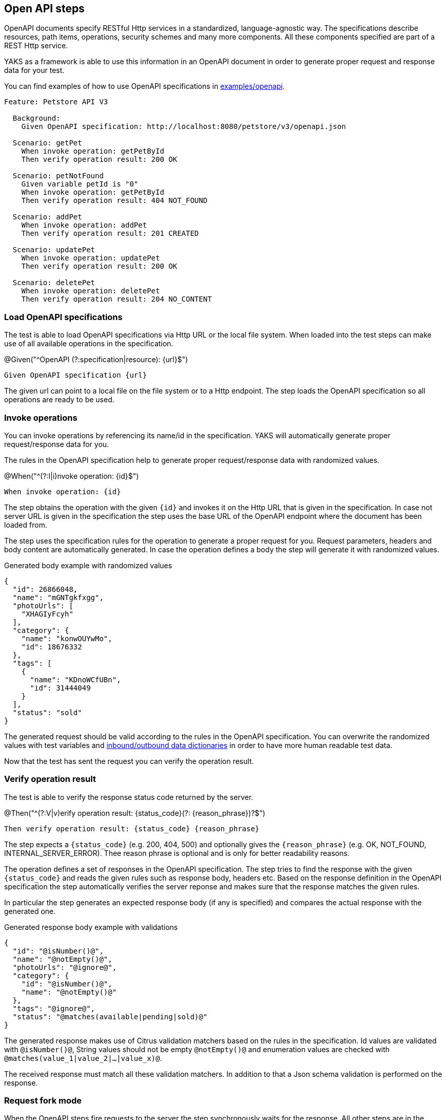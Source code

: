 [[steps-openapi]]
== Open API steps

OpenAPI documents specify RESTful Http services in a standardized, language-agnostic way. The specifications describe
resources, path items, operations, security schemes and many more components. All these components specified are part
of a REST Http service.

YAKS as a framework is able to use this information in an OpenAPI document in order to generate proper request and response
data for your test.

You can find examples of how to use OpenAPI specifications in xref:../../examples/openapi[examples/openapi].

[source,gherkin]
----
Feature: Petstore API V3

  Background:
    Given OpenAPI specification: http://localhost:8080/petstore/v3/openapi.json

  Scenario: getPet
    When invoke operation: getPetById
    Then verify operation result: 200 OK

  Scenario: petNotFound
    Given variable petId is "0"
    When invoke operation: getPetById
    Then verify operation result: 404 NOT_FOUND

  Scenario: addPet
    When invoke operation: addPet
    Then verify operation result: 201 CREATED

  Scenario: updatePet
    When invoke operation: updatePet
    Then verify operation result: 200 OK

  Scenario: deletePet
    When invoke operation: deletePet
    Then verify operation result: 204 NO_CONTENT
----

[[openapi-load]]
=== Load OpenAPI specifications

The test is able to load OpenAPI specifications via Http URL or the local file system. When loaded into the test steps can make
use of all available operations in the specification.

.@Given("^OpenAPI (?:specification|resource): {url}$")
[source,gherkin]
----
Given OpenAPI specification {url}
----

The given url can point to a local file on the file system or to a Http endpoint. The step loads the OpenAPI specification so
all operations are ready to be used.

[[openapi-invoke-operations]]
=== Invoke operations

You can invoke operations by referencing its name/id in the specification. YAKS will automatically generate proper request/response data for you.

The rules in the OpenAPI specification help to generate proper request/response data with randomized values.

.@When("^(?:I|i)nvoke operation: {id}$")
[source,gherkin]
----
When invoke operation: {id}
----

The step obtains the operation with the given `{id}` and invokes it on the Http URL that is given in the specification. In case not server URL
is given in the specification the step uses the base URL of the OpenAPI endpoint where the document has been loaded from.

The step uses the specification rules for the operation to generate a proper request for you. Request parameters, headers and body content are
automatically generated. In case the operation defines a body the step will generate it with randomized values.

.Generated body example with randomized values
[source,json]
----
{
  "id": 26866048,
  "name": "mGNTgkfxgg",
  "photoUrls": [
    "XHAGIyFcyh"
  ],
  "category": {
    "name": "konwOUYwMo",
    "id": 18676332
  },
  "tags": [
    {
      "name": "KDnoWCfUBn",
      "id": 31444049
    }
  ],
  "status": "sold"
}
----

The generated request should be valid according to the rules in the OpenAPI specification. You can overwrite the
randomized values with test variables and xref:openapi-dictionaries[inbound/outbound data dictionaries] in order to have
more human readable test data.

Now that the test has sent the request you can verify the operation result.

[[openapi-verify-result]]
=== Verify operation result

The test is able to verify the response status code returned by the server.

.@Then("^(?:V|v)erify operation result: {status_code}(?: {reason_phrase})?$")
[source,gherkin]
----
Then verify operation result: {status_code} {reason_phrase}
----

The step expects a `{status_code}` (e.g. 200, 404, 500) and optionally gives the `{reason_phrase}` (e.g. OK, NOT_FOUND, INTERNAL_SERVER_ERROR).
Thee reason phrase is optional and is only for better readability reasons.

The operation defines a set of responses in the OpenAPI specification. The step tries to find the response with the given `{status_code}`
and reads the given rules such as response body, headers etc. Based on the response definition in the OpenAPI specification the
step automatically verifies the server reponse and makes sure that the response matches the given rules.

In particular the step generates an expected response body (if any is specified) and compares the actual response with the generated one.

.Generated response body example with validations
[source,json]
----
{
  "id": "@isNumber()@",
  "name": "@notEmpty()@",
  "photoUrls": "@ignore@",
  "category": {
    "id": "@isNumber()@",
    "name": "@notEmpty()@"
  },
  "tags": "@ignore@",
  "status": "@matches(available|pending|sold)@"
}
----

The generated response makes use of Citrus validation matchers based on the rules in the specification. Id values are validated with `@isNumber()@`, String values
should not be empty `@notEmpty()@` and enumeration values are checked with `@matches(value_1|value_2|...|value_x)@`.

The received response must match all these validation matchers. In addition to that a Json schema validation is performed on the response.

[[openapit-fork-mode]]
=== Request fork mode

When the OpenAPI steps fire requests to the server the step synchronously waits for the response. All other steps are in the feature are blocked
by the synchronous communication. In some cases this is a problem because you might want to run some steps in parallel to the synchronous communication.

In these cases you can make use of the form mode when sending Http client requests.

.@Given("^OpenAPI request fork mode is (enabled|disabled)$")
[source,gherkin]
----
Given OpenAPI request fork mode is enabled
----

With this in place the step will not block other steps while waiting for the synchronous response from the server. The feature will continue with
the next steps when fork mode is enabled. At a later point in time you may verify the response as usual with the separate verification step.

[[openapi-dictionaries]]
=== Inbound/outbound data dictionaries

Data dictionaries are a good way to make generated randomized values more human readable. By default YAKS generates random values based
on the specifications in the OpenAPI document. You can overwrite the basic generation rules by specifying rules in a data dictionary.

==== Outbound dictionary

Outbound dictionaries are used to customize generated client requests.

.@Given("^outbound dictionary$")
[source,gherkin]
----
Given outbound dictionary
| {expression} | {value} |
----

The outbound dictionary holds a list of expressions that overwrite values in the generated request body.

Based on the body data format (e.g. Json or XML) you can use JsonPath or XPath expressions in the dictionary.
YAKS evaluates the given expressions on the generated request body before the request is sent to the server.

.Outbound dictionary sample
[source,gherkin]
----
Given outbound dictionary
  | $.name          | citrus:randomEnumValue('hasso','cutie','fluffy') |
  | $.category.name | citrus:randomEnumValue('dog', 'cat', 'fish') |
----

You can also load the dictionary rules from an external file resource.

.@Given("^load outbound dictionary {file_path}$")
[source,gherkin]
----
Given load outbound dictionary {file_path}
----

With this outbound data dictionary in place a generated request can look like follows:

.Generated request with outbound dictionary
[source,json]
----
{
  "id": 12337393,
  "name": "hasso",
  "photoUrls": [
    "aaKoEDhLYc"
  ],
  "category": {
    "name": "cat",
    "id": 23927231
  },
  "tags": [
    {
      "name": "FQxvuCbcqT",
      "id": 58291150
    }
  ],
  "status": "pending"
}
----

You see that the request now uses more human readable values for `$.name` and `$.category.name`.

The same mechanism applies for inbound messages that are verified by YAKS. The framework will generate an expected response
data structure coming from the OpenAPI specification.

==== Inbound dictionary

Inbound dictionaries adjust the generated expected responses which verify incoming messages with expected validation statements.

.@Given("^inbound dictionary$")
[source,gherkin]
----
Given inbound dictionary
| {expression} | {value} |
----

You can also load the dictionary rules from an external file resource.

.@Given("^load inbound dictionary {file_path}$")
[source,gherkin]
----
Given load inbound dictionary {file_path}
----

The inbound dictionary holds a list of expressions that overwrite values in the generated response body.

Based on the body data format (e.g. Json or XML) you can use JsonPath or XPath expressions in the dictionary.
YAKS evaluates the given expressions on the generated response body. This way you can overwrite given values in the body
structure before the validation takes place.

.Inbound dictionary sample
[source,gherkin]
----
Given inbound dictionary
  | $.name          | @assertThat(anyOf(is(hasso),is(cutie),is(fluffy)))@ |
  | $.category.name | @assertThat(anyOf(is(dog),is(cat),is(fish)))@ |
----

Below is a sample Json payload that has been generated with the inbound data dictionary.

.Generated response with inbound dictionary
[source,json]
----
{
  "id": "@isNumber()@",
  "name": "@assertThat(anyOf(is(hasso),is(cutie),is(fluffy)))@",
  "photoUrls": "@ignore@",
  "category": {
    "name": "@assertThat(anyOf(is(dog),is(cat),is(fish)))@",
    "id": "@isNumber()@"
  },
  "tags": "@ignore@",
  "status": "@matches(available|pending|sold)@"
}
----

The generated response ensures that the rules defined in the OpenAPI specification do match and in addition that the received data
meets our expectations in the dictionary.

In case you need to have a more specific response validation where each field gets validated with an expected value please
consider using the xref:steps-http[Http steps] in YAKS. Here you can provide a complete expected Http response with body and headers.
